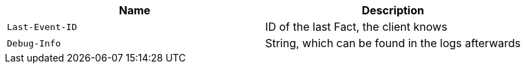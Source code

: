 |===
|Name|Description

|`Last-Event-ID`
|ID of the last Fact, the client knows 

|`Debug-Info`
|String, which can be found in the logs afterwards

|===